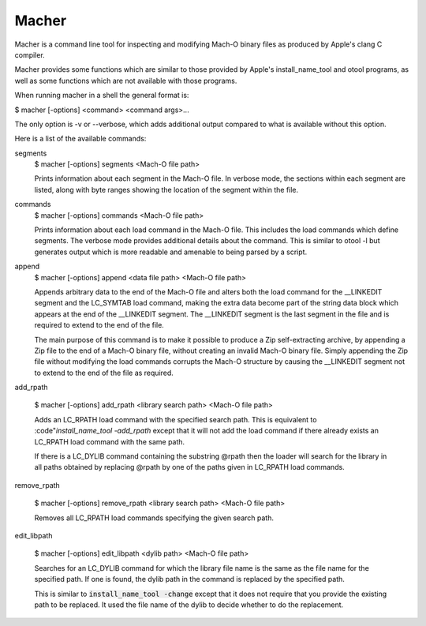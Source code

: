 Macher
=====

Macher is a command line tool for inspecting and modifying Mach-O binary files
as produced by Apple's clang C compiler.

Macher provides some functions which are similar to those provided by Apple's
install_name_tool and otool programs, as well as some functions which are not
available with those programs.

When running macher in a shell the general format is:

$ macher [-options] <command> <command args>...

The only option is -v or --verbose, which adds additional output compared to
what is available without this option.

Here is a list of the available commands:

segments
     $ macher [-options] segments <Mach-O file path>

     Prints information about each segment in the Mach-O file.  In verbose mode,
     the sections within each segment are listed, along with byte ranges showing
     the location of the segment within the file.

commands
    $ macher [-options] commands <Mach-O file path>

    Prints information about each load command in the Mach-O file.  This
    includes the load commands which define segments.  The verbose mode provides
    additional details about the command.  This is similar to otool -l but
    generates output which is more readable and amenable to being parsed by a
    script.

append
    $ macher [-options] append <data file path> <Mach-O file path>

    Appends arbitrary data to the end of the Mach-O file and alters both the
    load command for the __LINKEDIT segment and the LC_SYMTAB load command,
    making the extra data become part of the string data block which appears at
    the end of the __LINKEDIT segment.  The __LINKEDIT segment is the last
    segment in the file and is required to extend to the end of the file.

    The main purpose of this command is to make it possible to produce a Zip
    self-extracting archive, by appending a Zip file to the end of a Mach-O
    binary file, without creating an invalid Mach-O binary file.  Simply
    appending the Zip file without modifying the load commands corrupts the
    Mach-O structure by causing the __LINKEDIT segment not to extend to the
    end of the file as required.

add_rpath

    $ macher [-options] add_rpath <library search path> <Mach-O file path>

    Adds an LC_RPATH load command with the specified search path.  This is
    equivalent to :code"`install_name_tool -add_rpath` except that it will not
    add the load command if there already exists an LC_RPATH load command with
    the same path.

    If there is a LC_DYLIB command containing the substring @rpath then the
    loader will search for the library in all paths obtained by replacing
    @rpath by one of the paths given in LC_RPATH load commands.

remove_rpath

    $ macher [-options] remove_rpath <library search path> <Mach-O file path>

    Removes all LC_RPATH load commands specifying the given search path.

edit_libpath

    $ macher [-options] edit_libpath <dylib path> <Mach-O file path>

    Searches for an LC_DYLIB command for which the library file name is the same
    as the file name for the specified path.  If one is found, the dylib path in
    the command is replaced by the specified path.

    This is similar to :code:`install_name_tool -change` except that it does not
    require that you provide the existing path to be replaced.  It used the file
    name of the dylib to decide whether to do the replacement.
